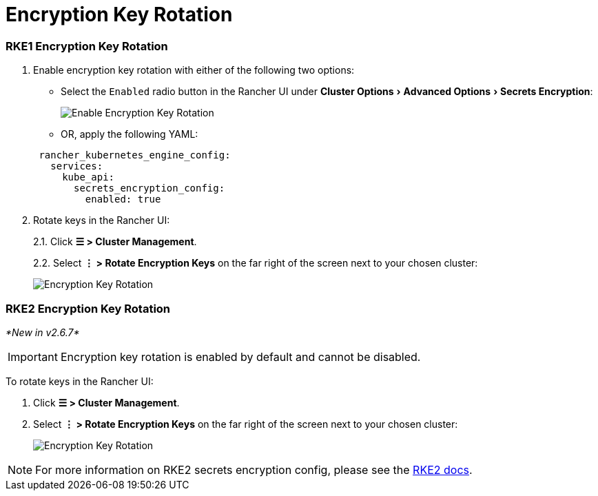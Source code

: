 = Encryption Key Rotation
:experimental:

=== RKE1 Encryption Key Rotation

. Enable encryption key rotation with either of the following two options:
 ** Select the `Enabled` radio button in the Rancher UI under menu:Cluster Options[Advanced Options > Secrets Encryption]:

+
image::rke1-enable-secrets-encryption.png[Enable Encryption Key Rotation]
 ** OR, apply the following YAML:

+
[,yaml]
----
 rancher_kubernetes_engine_config:
   services:
     kube_api:
       secrets_encryption_config:
         enabled: true
----
. Rotate keys in the Rancher UI:
+
2.1. Click *☰ > Cluster Management*.
+
2.2. Select *⋮ > Rotate Encryption Keys* on the far right of the screen next to your chosen cluster:
+
image::rke1-encryption-key.png[Encryption Key Rotation]

=== RKE2 Encryption Key Rotation

_*New in v2.6.7*_

IMPORTANT: Encryption key rotation is enabled by default and cannot be disabled.

To rotate keys in the Rancher UI:

. Click *☰ > Cluster Management*.
. Select *⋮ > Rotate Encryption Keys* on the far right of the screen next to your chosen cluster:
+
image::rke2-encryption-key.png[Encryption Key Rotation]

NOTE: For more information on RKE2 secrets encryption config, please see the https://docs.rke2.io/security/secrets_encryption[RKE2 docs].

